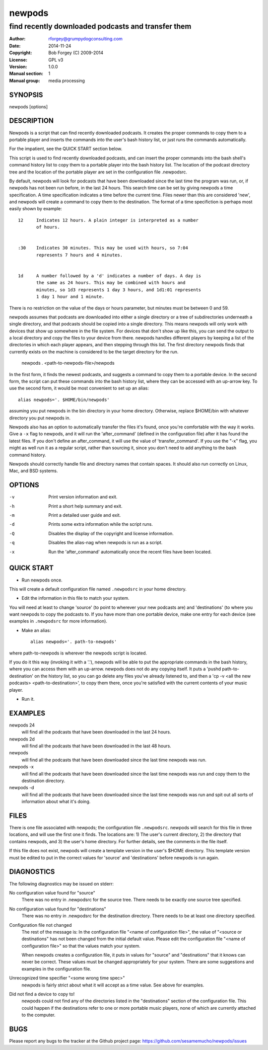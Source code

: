 =========
 newpods
=========

---------------------------------------------------
find recently downloaded podcasts and transfer them
---------------------------------------------------

:Author: rforgey@grumpydogconsulting.com
:Date:   2014-11-24
:Copyright: Bob Forgey (C) 2009-2014
:License: GPL v3
:Version: 1.0.0
:Manual section: 1
:Manual group: media processing

.. TODO: authors and author with name <email>

SYNOPSIS
========

newpods [options]

DESCRIPTION
===========

Newpods is a script that can find recently downloaded podcasts. It
creates the proper commands to copy them to a portable player and
inserts the commands into the user's bash history list, or just runs
the commands automatically.

For the impatient, see the QUICK START section below.

This script is used to find recently downloaded podcasts, and can
insert the proper commands into the bash shell's command history list
to copy them to a portable player into the bash history list. The
location of the podcast directory tree and the location of the portable
player are set in the configuration file .newpodsrc.

By default, newpods will look for podcasts that have been downloaded
since the last time the program was run, or, if newpods has not been
run before, in the last 24 hours. This search time can be set by giving
newpods a time specification. A time specification indicates a time
before the current time. Files newer than this are considered 'new',
and newpods will create a command to copy them to the destination. The
format of a time specifiction is perhaps most easily shown by example::

  12     Indicates 12 hours. A plain integer is interpreted as a number
         of hours.


  :30    Indicates 30 minutes. This may be used with hours, so 7:04
         represents 7 hours and 4 minutes.


  1d     A number followed by a 'd' indicates a number of days. A day is
         the same as 24 hours. This may be combined with hours and
         minutes, so 1d3 represents 1 day 3 hours, and 1d1:01 represents
         1 day 1 hour and 1 minute.

There is no restriction on the value of the days or hours parameter,
but minutes must be between 0 and 59.

newpods assumes that podcasts are downloaded into either a single
directory or a tree of subdirectories underneath a single directory,
and that podcasts should be copied into a single directory. This means
newpods will only work with devices that show up somewhere in the file
system. For devices that don't show up like this, you can send the
output to a local directory and copy the files to your device from
there. newpods handles different players by keeping a list of the
directories in which each player appears, and then stepping through
this list. The first directory newpods finds that currently exists on
the machine is considered to be the target directory for the run.

    newpods
    . <path-to-newpods-file>/newpods

In the first form, it finds the newest podcasts, and suggests a command
to copy them to a portable device. In the second form, the script can
put these commands into the bash history list, where they can be
accessed with an up-arrow key. To use the second form, it would be most
convenient to set up an alias::

    alias newpods='. $HOME/bin/newpods'

assuming you put newpods in the bin directory in your home directory.
Otherwise, replace $HOME/bin with whatever directory you put newpods
in.

Newpods also has an option to automatically transfer the files it's
found, once you're comfortable with the way it works. Give a ``-x`` flag
to newpods, and it will run the 'after_command' (defined in the
configuration file) after it has found the latest files. If you don't
define an after_command, it will use the value of
'transfer_command'. If you use the "-x" flag, you might as well run it
as a regular script, rather than sourcing it, since you don't need to
add anything to the bash command history.

Newpods should correctly handle file and directory names that contain
spaces. It should also run correctly on Linux, Mac, and BSD systems.

OPTIONS
=======

-v    Print version information and exit.

-h    Print a short help summary and exit.

-m    Print a detailed user guide and exit.

-d    Prints some extra information while the script runs.

-Q    Disables the display of the copyright and license information.

-q    Disables the alias-nag when newpods is run as a script.

-x    Run the 'after_command' automatically once the recent files have
      been located.

QUICK START
===========

* Run newpods once.

This will create a default configuration file named
``.newpodsrc`` in your home directory.

* Edit the information in this file to match your system.

You will need at least to change 'source' (to point to wherever
your new podcasts are) and 'destinations' (to where you want
newpods to copy the podcasts to. If you have more than one portable
device, make one entry for each device (see examples in ``.newpodsrc``
for more information).

* Make an alias::

    alias newpods='. path-to-newpods'

where path-to-newpods is wherever the newpods script is located.

If you do it this way (invoking it with a '.'), newpods will be
able to put the appropriate commands in the bash history, where you
can access them with an up-arrow. newpods does not do any copying
itself. It puts a 'pushd path-to-destination' on the history list,
so you can go delete any files you've already listened to, and then
a 'cp -v <all the new podcasts> <path-to-destination>', to copy
them there, once you're satisfied with the current contents of your
music player.

* Run it.

EXAMPLES
========

newpods 24
   will find all the podcasts that have been downloaded in the last 24
   hours.

newpods 2d
   will find all the podcasts that have been downloaded in the last 48
   hours.

newpods
   will find all the podcasts that have been downloaded since the last
   time newpods was run.

newpods -x
   will find all the podcasts that have been downloaded since the last
   time newpods was run and copy them to the destination directory.

newpods -d
   will find all the podcasts that have been downloaded since the last
   time newpods was run and spit out all sorts of information about
   what it's doing.


FILES
=====

There is one file associated with newpods; the configuration file
``.newpodsrc``. newpods will search for this file in three locations,
and will use the first one it finds. The locations are: 1) The user's
current directory, 2) the directory that contains newpods, and 3) the
user's home directory. For further details, see the comments in the
file itself.

If this file does not exist, newpods will create a template version in
the user's $HOME directory. This template version must be edited to put
in the correct values for 'source' and 'destinations' before newpods is
run again.

DIAGNOSTICS
===========

The following diagnostics may be issued on stderr:

No configuration value found for "source"
       There was no entry in .newpodsrc for the source tree. There
       needs to be exactly one source tree specified.

No configuration value found for "destinations"
       There was no entry in .newpodsrc for the destination directory.
       There needs to be at least one directory specified.

Configuration file not changed
       The rest of the message is: In the configuration file "<name of
       configuration file>", the value of "<source or destinations" has
       not been changed from the initial default value.  Please edit
       the configuration file "<name of configuration file>" so that
       the values match your system.

       When newpods creates a configuration file, it puts in values for
       "source" and "destinations" that it knows can never be correct.
       These values must be changed appropriately for your system.
       There are some suggestions and examples in the configuration
       file.

Unrecognized time specifier "<some wrong time spec>"
       newpods is fairly strict about what it will accept as a time
       value. See above for examples.

Did not find a device to copy to!
       newpods could not find any of the directories listed in the
       "destinations" section of the configuration file. This could
       happen if the destinations refer to one or more portable music
       players, none of which are currently attached to the computer.


BUGS
====

Please report any bugs to the tracker at the Github project page:
https://github.com/sesamemucho/newpods/issues
